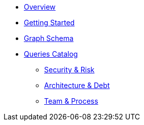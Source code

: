* xref:index.adoc[Overview]
* xref:getting-started.adoc[Getting Started]
* xref:schema.adoc[Graph Schema]
* xref:queries/index.adoc[Queries Catalog]
** xref:queries/security.adoc[Security & Risk]
** xref:queries/architecture.adoc[Architecture & Debt]
** xref:queries/process.adoc[Team & Process]
